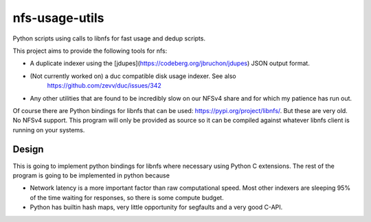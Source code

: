 ===============
nfs-usage-utils
===============
Python scripts using calls to libnfs for fast usage and dedup scripts.

This project aims to provide the following tools for nfs:

- A duplicate indexer using the [jdupes](https://codeberg.org/jbruchon/jdupes) 
  JSON output format.
- (Not currently worked on) a duc compatible disk usage indexer. See also
   https://github.com/zevv/duc/issues/342
- Any other utilities that are found to be incredibly slow on our NFSv4 
  share and for which my patience has run out.

Of course there are Python bindings for libnfs that can be used:
https://pypi.org/project/libnfs/. But these are very old. No NFSv4 
support. This program will only be provided as source so it can be compiled 
against whatever libnfs client is running on your systems.

Design
======

This is going to implement python bindings for libnfs where necessary using
Python C extensions. The rest of the program is going to be implemented in 
python because 

- Network latency is a more important factor than raw computational speed. 
  Most other indexers are sleeping 95% of the time waiting for responses, so 
  there is some compute budget. 
- Python has builtin hash maps, very little opportunity for segfaults and a 
  very good C-API.

